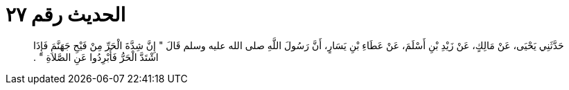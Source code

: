 
= الحديث رقم ٢٧

[quote.hadith]
حَدَّثَنِي يَحْيَى، عَنْ مَالِكٍ، عَنْ زَيْدِ بْنِ أَسْلَمَ، عَنْ عَطَاءِ بْنِ يَسَارٍ، أَنَّ رَسُولَ اللَّهِ صلى الله عليه وسلم قَالَ ‏"‏ إِنَّ شِدَّةَ الْحَرِّ مِنْ فَيْحِ جَهَنَّمَ فَإِذَا اشْتَدَّ الْحَرُّ فَأَبْرِدُوا عَنِ الصَّلاَةِ ‏"‏ ‏.‏